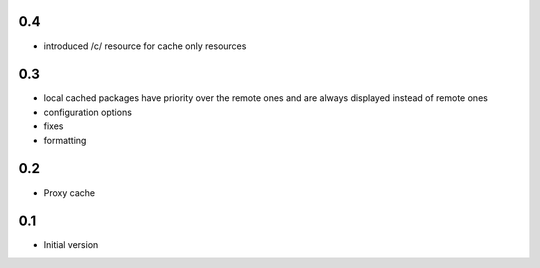 0.4
---

- introduced /c/ resource for cache only resources

0.3
---

-  local cached packages have priority over the remote ones and are always
   displayed instead of remote ones
-  configuration options
-  fixes
-  formatting

0.2
---

-  Proxy cache

0.1
---

-  Initial version
